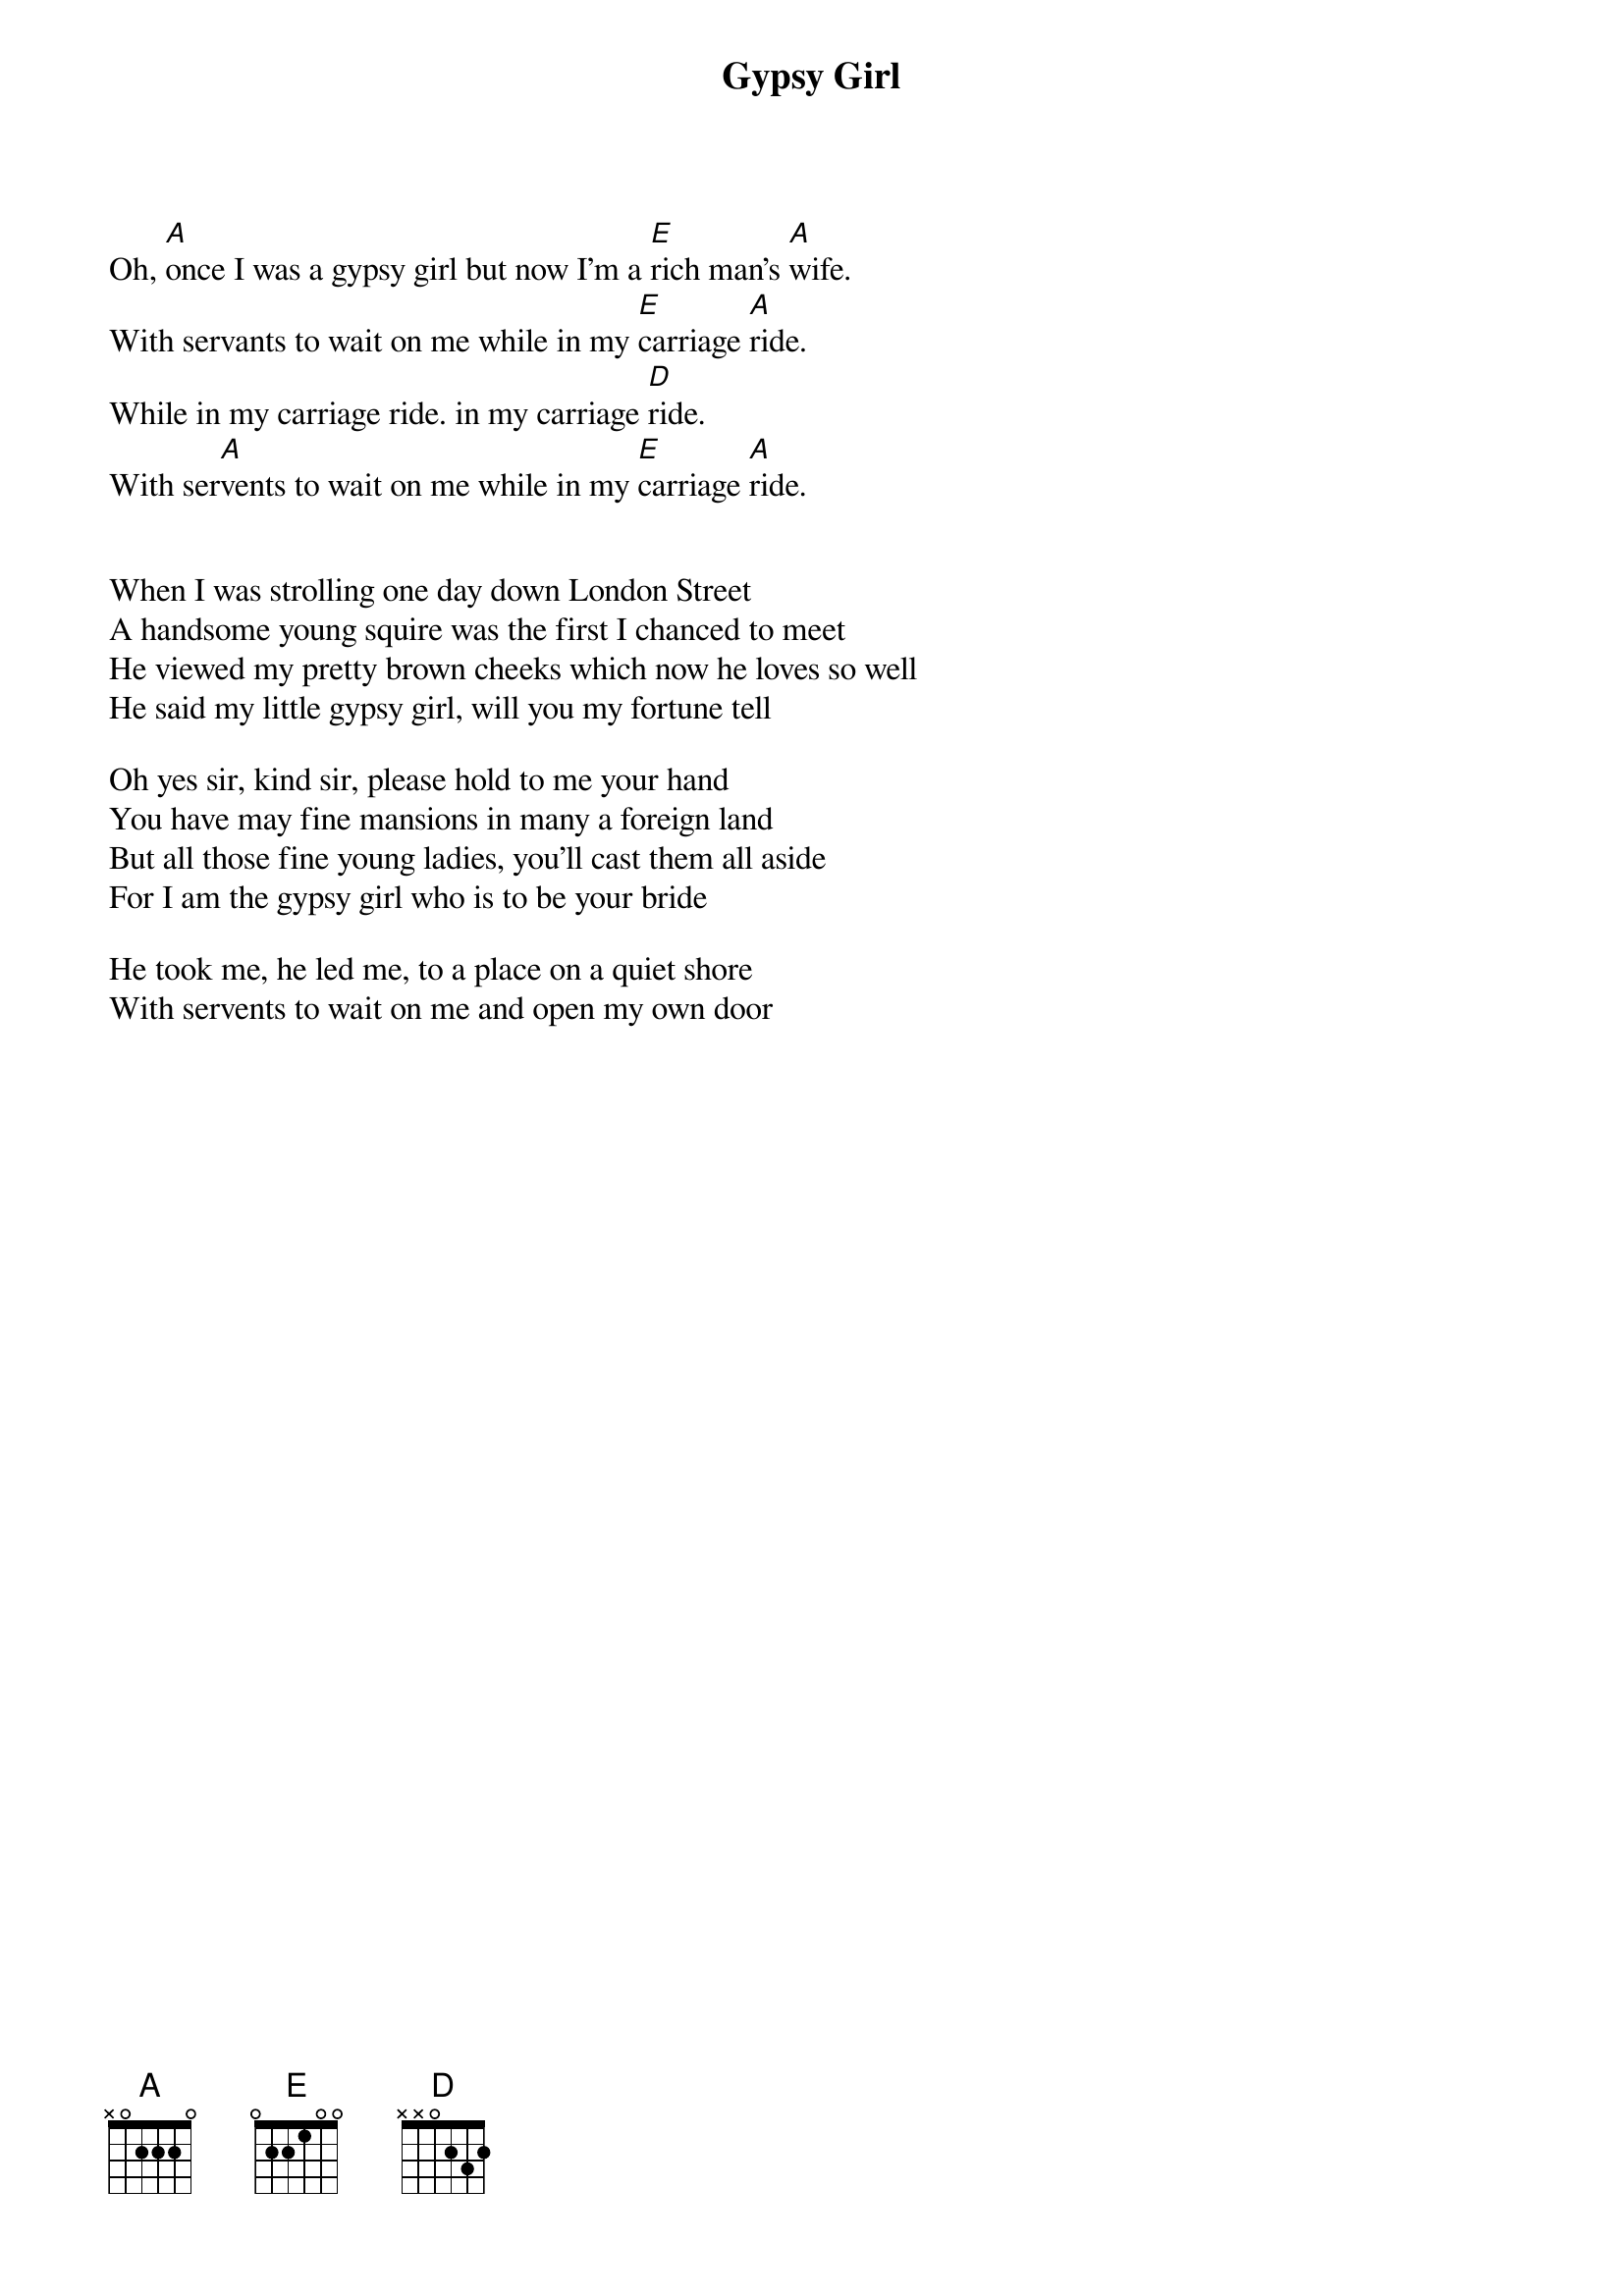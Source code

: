 {t:Gypsy Girl}

Oh, [A]once I was a gypsy girl but now I'm a [E]rich man's [A]wife.
With servants to wait on me while in my [E]carriage [A]ride.
While in my carriage ride. in my carriage [D]ride.
With ser[A]vents to wait on me while in my [E]carriage [A]ride.


When I was strolling one day down London Street
A handsome young squire was the first I chanced to meet
He viewed my pretty brown cheeks which now he loves so well
He said my little gypsy girl, will you my fortune tell

Oh yes sir, kind sir, please hold to me your hand
You have may fine mansions in many a foreign land
But all those fine young ladies, you'll cast them all aside
For I am the gypsy girl who is to be your bride

He took me, he led me, to a place on a quiet shore
With servents to wait on me and open my own door
